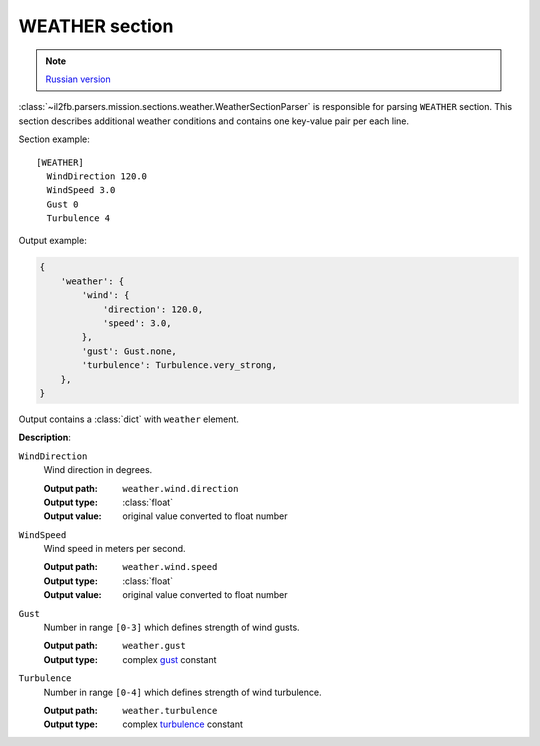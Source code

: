 .. _weather-section:

WEATHER section
===============

.. note::

    `Russian version <https://github.com/IL2HorusTeam/il2fb-mission-parser/wiki/%D0%A1%D0%B5%D0%BA%D1%86%D0%B8%D1%8F-Weather>`_

:class:`~il2fb.parsers.mission.sections.weather.WeatherSectionParser` is
responsible for parsing ``WEATHER`` section. This section describes additional
weather conditions and contains one key-value pair per each line.

Section example::

    [WEATHER]
      WindDirection 120.0
      WindSpeed 3.0
      Gust 0
      Turbulence 4

Output example:

.. code-block:: python

    {
        'weather': {
            'wind': {
                'direction': 120.0,
                'speed': 3.0,
            },
            'gust': Gust.none,
            'turbulence': Turbulence.very_strong,
        },
    }

Output contains a :class:`dict` with ``weather`` element.


**Description**:

``WindDirection``
  Wind direction in degrees.

  :Output path: ``weather.wind.direction``
  :Output type: :class:`float`
  :Output value: original value converted to float number

``WindSpeed``
  Wind speed in meters per second.

  :Output path: ``weather.wind.speed``
  :Output type: :class:`float`
  :Output value: original value converted to float number

``Gust``
  Number in range ``[0-3]`` which defines strength of wind gusts.

  :Output path: ``weather.gust``
  :Output type: complex `gust`_ constant

``Turbulence``
  Number in range ``[0-4]`` which defines strength of wind turbulence.

  :Output path: ``weather.turbulence``
  :Output type: complex `turbulence`_ constant


.. _gust: https://github.com/IL2HorusTeam/il2fb-commons/blob/master/il2fb/commons/weather.py#L21
.. _turbulence: https://github.com/IL2HorusTeam/il2fb-commons/blob/master/il2fb/commons/weather.py#L28
